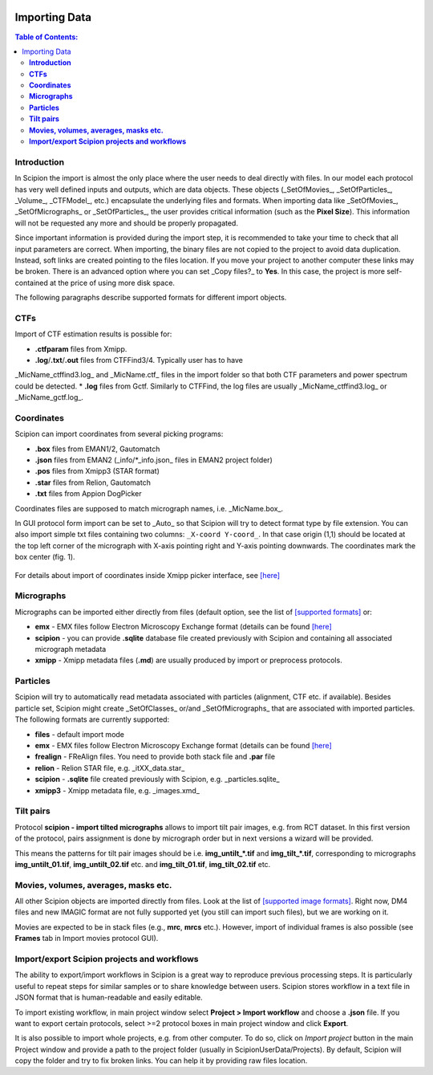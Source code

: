 .. figure:: /docs/images/scipion_logo.gif
   :width: 250
   :alt: scipion logo

.. _importingData:

==============
Importing Data
==============

.. contents:: Table of Contents:

**Introduction**
----------------

In Scipion the import is almost the only place where the user needs to deal directly
with files. In our model each protocol has very well defined inputs and outputs, which
are data objects. These objects (_SetOfMovies_, _SetOfParticles_, _Volume_, _CTFModel_,
etc.) encapsulate the underlying files and formats.
When importing data like _SetOfMovies_, _SetOfMicrographs_ or _SetOfParticles_, the
user provides critical information (such as the **Pixel Size**). This information will not
be requested any more and should be properly propagated.


Since important information is provided during the import step, it is recommended
to take your time to check that all input parameters are correct.
When importing, the binary files are not copied to the project to avoid data
duplication. Instead, soft links are created pointing to the files location. If you
move your project to another computer these links may be broken. There is
an advanced option where you can set _Copy files?_ to **Yes**. In this case, the
project is more self-contained at the price of using more disk space.

The following paragraphs describe supported formats for different import objects.

**CTFs**
--------

Import of CTF estimation results is possible for:

* **.ctfparam** files from Xmipp.
* **.log**/**.txt**/**.out** files from CTFFind3/4. Typically user has to have
_MicName_ctffind3.log_ and _MicName.ctf_ files in the import folder so that both
CTF parameters and power spectrum could be detected.
* **.log** files from Gctf. Similarly to CTFFind, the log files are usually
_MicName_ctffind3.log_ or _MicName_gctf.log_.

**Coordinates**
---------------

Scipion can import coordinates from several picking programs:

* **.box** files from EMAN1/2, Gautomatch
* **.json** files from EMAN2 (_info/*_info.json_ files in EMAN2 project folder)
* **.pos** files from Xmipp3 (STAR format)
* **.star** files from Relion, Gautomatch
* **.txt** files from Appion DogPicker

Coordinates files are supposed to match micrograph names, i.e. _MicName.box_.

In GUI protocol form import can be set to _Auto_ so that Scipion will try to
detect format type by file extension. You can also import simple txt files
containing two columns: ``_X-coord Y-coord_``. In that case origin (1,1) should
be located at the top left corner of the micrograph with X-axis pointing right
and Y-axis pointing downwards. The coordinates mark the box center (fig. 1).

.. figure:: /docs/images/etc/box_coord.png
   :width: 200
   :align: center
   :alt: Box coordinates


For details about import of coordinates inside Xmipp picker interface,
see  `[here] <https://github.com/I2PC/scipion/wiki/Picker#import-coordinates>`_

**Micrographs**
---------------

Micrographs can be imported either directly from files (default option, see the
list of `[supported formats] <http://xmipp.cnb.csic.es/twiki/bin/view/Xmipp/ImageFormats))>`_ or:

* **emx** - EMX files follow Electron Microscopy Exchange format (details can be found `[here] <http://i2pc.cnb.csic.es/emx/LoadHome.htm>`_
* **scipion** - you can provide **.sqlite** database file created previously with Scipion and containing all associated micrograph metadata
* **xmipp** - Xmipp metadata files (**.md**) are usually produced by import or preprocess protocols.


**Particles**
-------------

Scipion will try to automatically read metadata associated with particles
(alignment, CTF etc. if available). Besides particle set, Scipion might create
_SetOfClasses_ or/and _SetOfMicrographs_ that are associated with imported
particles. The following formats are currently supported:

* **files** - default import mode
* **emx** - EMX files follow Electron Microscopy Exchange format (details can be found `[here] <(http://i2pc.cnb.csic.es/emx/LoadHome.htm))>`_
* **frealign** - FReAlign files. You need to provide both stack file and **.par** file
* **relion** - Relion STAR file, e.g. _itXX_data.star_
* **scipion** - **.sqlite** file created previously with Scipion, e.g. _particles.sqlite_
* **xmipp3** - Xmipp metadata file, e.g. _images.xmd_


**Tilt pairs**
--------------

Protocol **scipion - import tilted micrographs** allows to import tilt pair
images, e.g. from RCT dataset. In this first version of the protocol, pairs
assignment is done by micrograph order but in next versions a wizard will be
provided.

This means the patterns for tilt pair images should be i.e. **img_untilt_*.tif**
and **img_tilt_*.tif**, corresponding to micrographs **img_untilt_01.tif**,
**img_untilt_02.tif** etc. and **img_tilt_01.tif**, **img_tilt_02.tif** etc.


**Movies, volumes, averages, masks etc.**
-----------------------------------------

All other Scipion objects are imported directly from files. Look at the list
of `[supported image formats] <(http://xmipp.cnb.csic.es/twiki/bin/view/Xmipp/ImageFormats)>`_.
Right now, DM4 files and new IMAGIC format are not fully supported yet
(you still can import such files), but we are working on it.

Movies are expected to be in stack files (e.g., **mrc**, **mrcs** etc.). However,
import of individual frames is also possible (see **Frames** tab in Import
movies protocol GUI).

**Import/export Scipion projects and workflows**
------------------------------------------------

The ability to export/import workflows in Scipion is a great way to reproduce
previous processing steps. It is particularly useful to repeat steps for similar
samples or to share knowledge between users. Scipion stores workflow in a text
file in JSON format that is human-readable and easily editable.

To import existing workflow, in main project window select
**Project > Import workflow** and choose a **.json** file. If you want to export
certain protocols, select >=2 protocol boxes in main project window and
click **Export**.

It is also possible to import whole projects, e.g. from other computer. To do so,
click on *Import project* button in the main Project window  and provide a path
to the project folder (usually in ScipionUserData/Projects). By default, Scipion
will copy the folder and try to fix broken links. You can help it by providing
raw files location.



